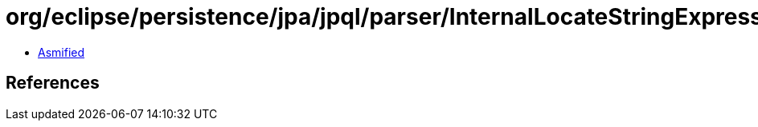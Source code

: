 = org/eclipse/persistence/jpa/jpql/parser/InternalLocateStringExpressionBNF.class

 - link:InternalLocateStringExpressionBNF-asmified.java[Asmified]

== References

